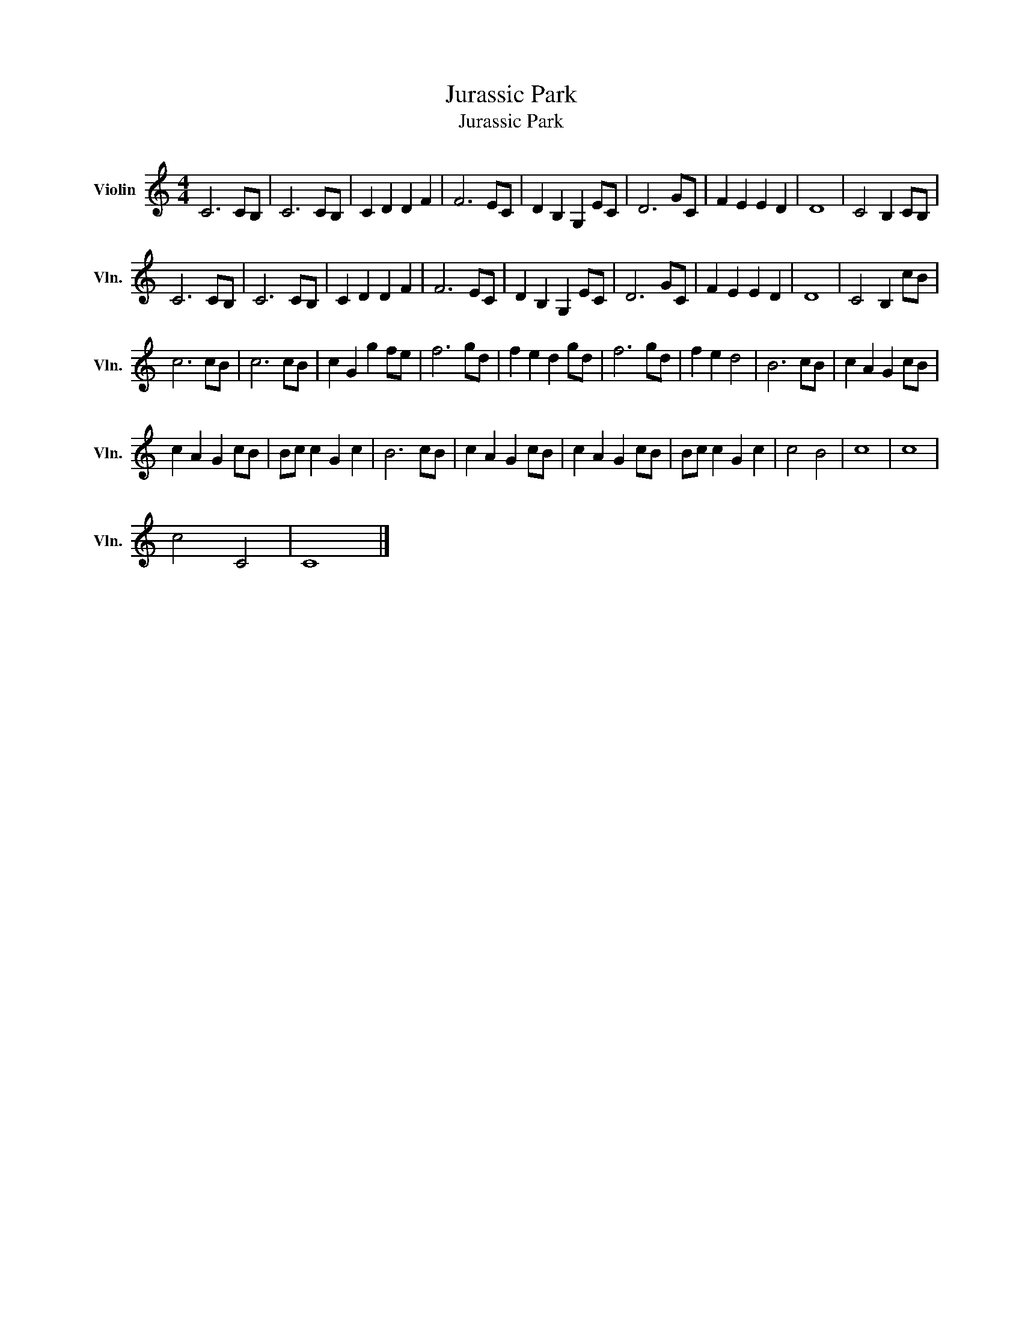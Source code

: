 X:1
T:Jurassic Park
T:Jurassic Park
L:1/8
M:4/4
K:C
V:1 treble nm="Violin" snm="Vln."
V:1
 C6 CB, | C6 CB, | C2 D2 D2 F2 | F6 EC | D2 B,2 G,2 EC | D6 GC | F2 E2 E2 D2 | D8 | C4 B,2 CB, | %9
 C6 CB, | C6 CB, | C2 D2 D2 F2 | F6 EC | D2 B,2 G,2 EC | D6 GC | F2 E2 E2 D2 | D8 | C4 B,2 cB | %18
 c6 cB | c6 cB | c2 G2 g2 fe | f6 gd | f2 e2 d2 gd | f6 gd | f2 e2 d4 | B6 cB | c2 A2 G2 cB | %27
 c2 A2 G2 cB | Bc c2 G2 c2 | B6 cB | c2 A2 G2 cB | c2 A2 G2 cB | Bc c2 G2 c2 | c4 B4 | c8 | c8 | %36
 c4 C4 | C8 |] %38

